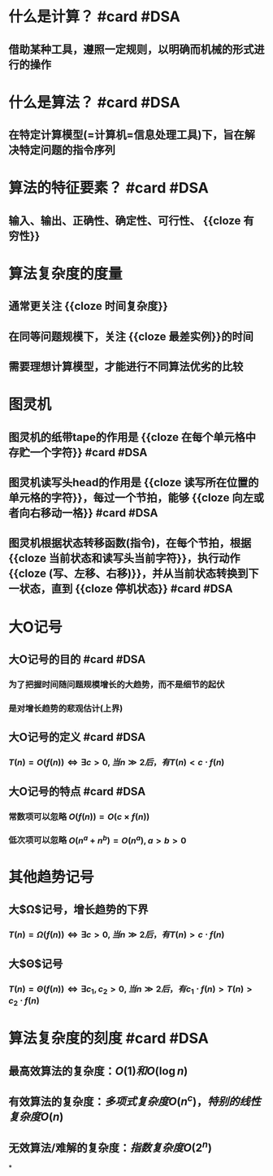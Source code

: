 * 什么是计算？ #card #DSA
:PROPERTIES:
:card-last-interval: 128.7
:card-repeats: 3
:card-ease-factor: 2.7
:card-next-schedule: 2022-12-25T17:11:44.739Z
:card-last-reviewed: 2022-08-19T01:11:44.740Z
:card-last-score: 5
:END:
** 借助某种工具，遵照一定规则，以明确而机械的形式进行的操作
* 什么是算法？ #card #DSA
:PROPERTIES:
:card-last-interval: -1
:card-repeats: 1
:card-ease-factor: 2.36
:card-next-schedule: 2022-08-22T16:00:00.000Z
:card-last-reviewed: 2022-08-22T00:43:18.158Z
:card-last-score: 1
:END:
** 在特定计算模型(=计算机=信息处理工具)下，旨在解决特定问题的指令序列
* 算法的特征要素？ #card #DSA
:PROPERTIES:
:card-last-interval: 11.2
:card-repeats: 3
:card-ease-factor: 2.8
:card-next-schedule: 2022-09-02T04:53:34.912Z
:card-last-reviewed: 2022-08-22T00:53:34.912Z
:card-last-score: 5
:END:
** 输入、输出、正确性、确定性、可行性、 {{cloze 有穷性}}
* 算法复杂度的度量
** 通常更关注 {{cloze 时间复杂度}}
** 在同等问题规模下，关注 {{cloze 最差实例}}的时间
** 需要理想计算模型，才能进行不同算法优劣的比较
* 图灵机
** 图灵机的纸带tape的作用是 {{cloze 在每个单元格中存贮一个字符}} #card #DSA
:PROPERTIES:
:card-last-interval: 11.2
:card-repeats: 3
:card-ease-factor: 2.8
:card-next-schedule: 2022-09-02T04:53:41.263Z
:card-last-reviewed: 2022-08-22T00:53:41.263Z
:card-last-score: 5
:END:
** 图灵机读写头head的作用是 {{cloze 读写所在位置的单元格的字符}}，每过一个节拍，能够 {{cloze 向左或者向右移动一格}} #card #DSA
:PROPERTIES:
:card-last-interval: 11.2
:card-repeats: 3
:card-ease-factor: 2.8
:card-next-schedule: 2022-09-02T04:53:47.438Z
:card-last-reviewed: 2022-08-22T00:53:47.439Z
:card-last-score: 5
:END:
** 图灵机根据状态转移函数(指令)，在每个节拍，根据 {{cloze 当前状态和读写头当前字符}}，执行动作 {{cloze (写、左移、右移)}}，并从当前状态转换到下一状态，直到 {{cloze 停机状态}}  #card #DSA
:PROPERTIES:
:card-last-interval: 11.2
:card-repeats: 3
:card-ease-factor: 2.8
:card-next-schedule: 2022-09-02T04:54:00.390Z
:card-last-reviewed: 2022-08-22T00:54:00.391Z
:card-last-score: 5
:END:
* 大O记号
** 大O记号的目的 #card #DSA
:PROPERTIES:
:card-last-interval: 11.2
:card-repeats: 3
:card-ease-factor: 2.8
:card-next-schedule: 2022-09-02T04:54:06.368Z
:card-last-reviewed: 2022-08-22T00:54:06.368Z
:card-last-score: 5
:END:
*** 为了把握时间随问题规模增长的大趋势，而不是细节的起伏
*** 是对增长趋势的悲观估计(上界)
** 大O记号的定义 #card #DSA
:PROPERTIES:
:card-last-interval: 128.7
:card-repeats: 3
:card-ease-factor: 2.7
:card-next-schedule: 2022-12-23T17:44:52.741Z
:card-last-reviewed: 2022-08-17T01:44:52.742Z
:card-last-score: 5
:END:
*** $T(n) = O( f(n) )  \iff \exists c>0, 当 n \gg 2后，有T(n) < c \cdot f(n)$
** 大O记号的特点 #card #DSA
:PROPERTIES:
:card-last-interval: 128.7
:card-repeats: 3
:card-ease-factor: 2.7
:card-next-schedule: 2022-12-23T17:44:59.240Z
:card-last-reviewed: 2022-08-17T01:44:59.240Z
:card-last-score: 5
:END:
*** 常数项可以忽略 $O(f(n)) = O(c \times f(n))$
*** 低次项可以忽略 $O(n^a + n^b) = O(n^a), a>b>0$
* 其他趋势记号
** 大$\Omega$记号，增长趋势的下界
*** $T(n) = \Omega( f(n) )  \iff \exists c>0, 当 n \gg 2后，有T(n) > c \cdot f(n)$
** 大$\Theta$记号
*** $T(n) = \Theta( f(n) )  \iff \exists c_1, c_2>0, 当 n \gg 2后，有c_1 \cdot f(n) >T(n) > c_2 \cdot f(n)$
* [[../assets/big-o-omega-theta.png]]
* 算法复杂度的刻度 #card #DSA
:PROPERTIES:
:card-last-interval: 3.84
:card-repeats: 2
:card-ease-factor: 2.46
:card-next-schedule: 2022-08-22T21:12:54.213Z
:card-last-reviewed: 2022-08-19T01:12:54.213Z
:card-last-score: 5
:END:
** 最高效算法的复杂度：$O(1) 和 O(\log{n})$
** 有效算法的复杂度：$多项式复杂度O(n^c)，特别的线性复杂度O(n)$
** 无效算法/难解的复杂度：$指数复杂度O(2^n)$
*